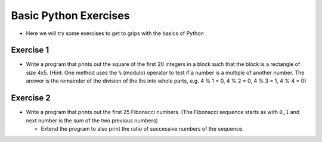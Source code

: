 .. _basic_python_exercises_1-2:

=======================
Basic Python Exercises
=======================

-  Here we will try some exercises to get to grips with the basics of
   Python

Exercise 1
==========

-  Write a program that prints out the square of the first 20 integers
   in a block such that the block is a rectangle of size 4x5. (Hint: One
   method uses the ``%`` (modulo) operator to test if a number is a
   multiple of another number. The answer is the remainder of the
   division of the lhs into whole parts, e.g. 4 % 1 = 0, 4 % 2 = 0, 4 %
   3 = 1, 4 % 4 = 0)

Exercise 2
==========

-  Write a program that prints out the first 25 Fibonacci numbers. (The
   Fibonacci sequence starts as with ``0,1`` and next number is the sum
   of the two previous numbers)

   -  Extend the program to also print the ratio of successive numbers
      of the sequence.

